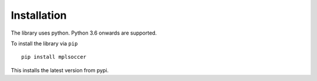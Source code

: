 ============
Installation
============

The library uses python. Python 3.6 onwards are supported.

To install the library via ``pip`` ::

    pip install mplsoccer

This installs the latest version from pypi.

